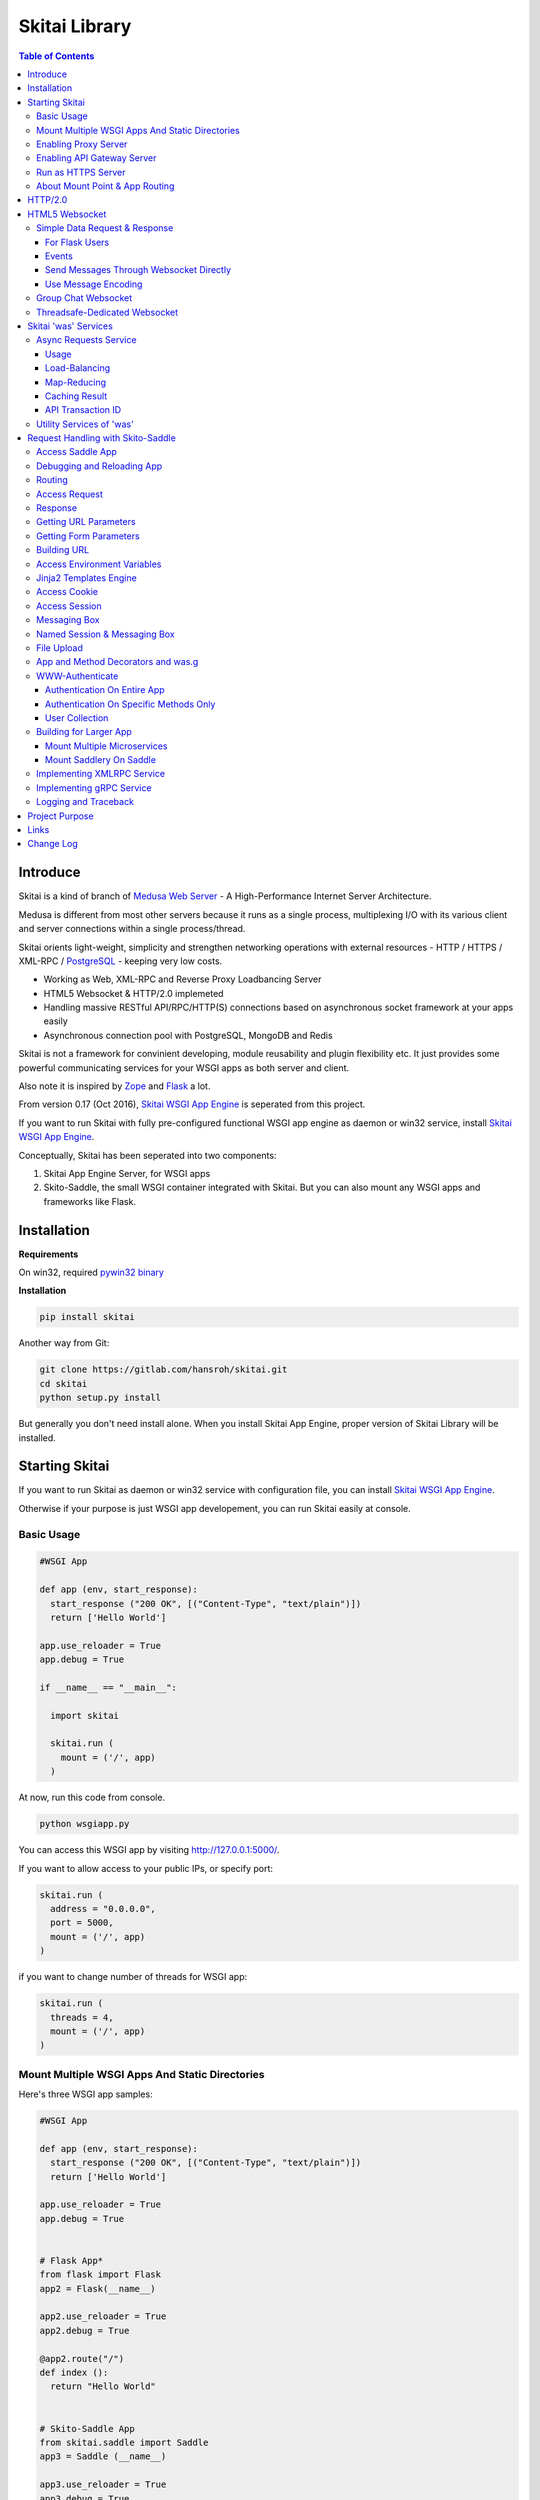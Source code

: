 ===============
Skitai Library
===============

.. contents:: Table of Contents


Introduce
===========

Skitai is a kind of branch of `Medusa Web Server`__ - A High-Performance Internet Server Architecture.

Medusa is different from most other servers because it runs as a single process, multiplexing I/O with its various client and server connections within a single process/thread.

Skitai orients light-weight, simplicity  and strengthen networking operations with external resources - HTTP / HTTPS / XML-RPC / PostgreSQL_ - keeping very low costs.

- Working as Web, XML-RPC and Reverse Proxy Loadbancing Server
- HTML5 Websocket & HTTP/2.0 implemeted
- Handling massive RESTful API/RPC/HTTP(S) connections based on asynchronous socket framework at your apps easily
- Asynchronous connection pool with PostgreSQL, MongoDB and Redis

Skitai is not a framework for convinient developing, module reusability and plugin flexibility etc. It just provides some powerful communicating services for your WSGI apps as both server and client.

Also note it is inspired by Zope_ and Flask_ a lot.


From version 0.17 (Oct 2016), `Skitai WSGI App Engine`_ is seperated from this project.

If you want to run Skitai with fully pre-configured functional WSGI app engine as daemon or win32 service, install `Skitai WSGI App Engine`_.


Conceptually, Skitai has been seperated into two components:

1. Skitai App Engine Server, for WSGI apps

2. Skito-Saddle, the small WSGI container integrated with Skitai. But you can also mount any WSGI apps and frameworks like Flask.

.. _hyper-h2: https://pypi.python.org/pypi/h2
.. _Zope: http://www.zope.org/
.. _Flask: http://flask.pocoo.org/
.. _PostgreSQL: http://www.postgresql.org/
.. __: http://www.nightmare.com/medusa/medusa.html



Installation
=========================

**Requirements**

On win32, required `pywin32 binary`_

.. _`pywin32 binary`: http://sourceforge.net/projects/pywin32/files/pywin32/Build%20219/


**Installation**

.. code-block:: bash

    pip install skitai    

Another way from Git:

.. code-block:: bash

    git clone https://gitlab.com/hansroh/skitai.git
    cd skitai
    python setup.py install


But generally you don't need install alone. When you install Skitai App Engine, proper version of Skitai Library will be installed.


Starting Skitai
================

If you want to run Skitai as daemon or win32 service with configuration file, you can install `Skitai WSGI App Engine`_.

Otherwise if your purpose is just WSGI app developement, you can run Skitai easily at console.


Basic Usage
------------

.. code:: python
  
  #WSGI App

  def app (env, start_response):
    start_response ("200 OK", [("Content-Type", "text/plain")])
    return ['Hello World']
    
  app.use_reloader = True
  app.debug = True

  if __name__ == "__main__": 
  
    import skitai
    
    skitai.run (
      mount = ('/', app)
    )

At now, run this code from console.

.. code-block:: bash

  python wsgiapp.py

You can access this WSGI app by visiting http://127.0.0.1:5000/.

If you want to allow access to your public IPs, or specify port:

.. code:: python

  skitai.run (
    address = "0.0.0.0",
    port = 5000,
    mount = ('/', app)
  )

if you want to change number of threads for WSGI app:

.. code:: python

  skitai.run (
    threads = 4,
    mount = ('/', app)
  )


Mount Multiple WSGI Apps And Static Directories
------------------------------------------------

Here's three WSGI app samples:

.. code:: python
  
  #WSGI App

  def app (env, start_response):
    start_response ("200 OK", [("Content-Type", "text/plain")])
    return ['Hello World']
    
  app.use_reloader = True
  app.debug = True


  # Flask App*
  from flask import Flask  
  app2 = Flask(__name__)  
  
  app2.use_reloader = True
  app2.debug = True
  
  @app2.route("/")
  def index ():	 
    return "Hello World"


  # Skito-Saddle App  
  from skitai.saddle import Saddle  
  app3 = Saddle (__name__)
  
  app3.use_reloader = True
  app3.debug = True
    
  @app3.route('/')
  def index (was):	 
    return "Hello World"


Then place this code at bottom of above WSGI app.

.. code:: python
  
  if __name__ == "__main__": 
  
    import skitai
    
    skitai.run (
      mount = [
        ('/', (__file__, 'app')), # mount WSGI app
        ('/flask', (__file__, 'app2')), # mount Flask app
        ('/skitai', (__file__, 'app3')), # mount Skitai app
        ('/', '/var/www/test/static') # mount static directory
      ]
    )

Enabling Proxy Server
------------------------

.. code:: python

  skitai.run (
    mount = ('/', app),
    proxy = True
  )


Enabling API Gateway Server
-----------------------------

Using Skitai's reverse proxy feature, it can be used as API Gateway Server. All backend API servers can be mounted at gateway server with client authentification and transaction ID logging feature.

.. code:: python

  class Authorizer:
    def __init__ (self):
      self.tokens = {
        "12345678-1234-123456": ("hansroh", ["user", "admin"], 0)
      }
      
    # For Token
    def handle_token (self, request, callback):
      username, roles, expires = self.tokens.get (request.token)
      if expires and expires < time.time ():
        # remove expired token
        self.tokens.popitem (request.token)
        return callback (request)
      callback (request, username, roles)
    
    # For JWT Claim
    def handle_claim (self, request, callback):
      claim = request.claim    
      expires = claim.get ("expires", 0)
      if expires and expires < time.time ():
        return callback (request)
      callback (request, claim.get ("user"), claim.get ("roles"))
    
  @app.startup
  def startup (wasc):
    wasc.handler.set_auth_handler (Authorizer ())
    
  @app.route ("/")
  def index (was):
    return "<h1>Skitai App Engine: API Gateway</h1>"
  
  
  if __name__ == "__main__":
    import skitai
    
    skitai.run (
      clusters = {
       "@members": ("https", "members.example.com"),
       "@photos": ("http", ["photos1.example.com", "photos2.example.com"]) # for load-balancing
      },
      mount = [
        ('/', app),
        ('/members', '@members'),
        ('/photos', '@photos')
      ],
        enable_gw = True
        gw_auth = True,
        gw_secret_key = "8fa06210-e109-11e6-934f-001b216d6e71"
    )
    
Gateway use only bearer tokens like OAuth2 and JWT(Json Web Token) for authorization. And token issuance is at your own hands. But JWT creation, 

.. code:: python

  from aquests.lib import jwt
  
  secret_key = b"8fa06210-e109-11e6-934f-001b216d6e71"
  token = jwt.gen_token (secret_key, {'user': 'Hans Roh', 'roles': ['user']}, "HS256")

Also Skitai create API Transaction ID for each API call, and this will eb explained in Skitai 'was' Service chapter.


Run as HTTPS Server
------------------------

To genrate self-signed certification file:

.. code:: python

    openssl req -new -newkey rsa:2048 -x509 -keyout server.pem -out server.pem -days 365 -nodes


.. code:: python

  skitai.run (
    mount = ('/', app),
    certfile = '/var/www/certs/server.pem' # combined certification with private key
    passphrase = 'your pass phrase'
  )


About Mount Point & App Routing
--------------------------------

If app is mounted to '/flaskapp',

.. code:: python
   
  from flask import Flask    
  app = Flask (__name__)       
  
  @app.route ("/hello")
  def hello ():
    return "Hello"

Above /hello can called, http://127.0.0.1:5000/flaskapp/hello

Also app should can handle mount point. 
In case Flask, it seems 'url_for' generate url by joining with env["SCRIPT_NAME"] and route point, so it's not problem. Skito-Saddle can handle obiously. But I don't know other WSGI containers will work properly.


HTTP/2.0
============

*New in version 0.16*

Skiai supports HTPT2 both 'h2' protocl over encrypted TLS and 'h2c' for clear text (But now Sep 2016, there is no browser supporting h2c protocol).

**As A Server**

Basically you have nothing to do for HTTP2. Client's browser will handle it except `HTTP2 server push`_.

For using it, you just call was.response.hint_promise (uri) before return response data. It will work only client browser support HTTP2, otherwise will be ignored.

.. code:: python

  @app.route ("/promise")
  def promise (was):
  
    was.response.hint_promise ('/images/A.png')
    was.response.hint_promise ('/images/B.png')
    
    return was.response ("200 OK", 'Promise Sent<br><br><img src="/images/A.png"><img src="/images/B.png">')	

.. _`HTTP2 server push`: https://tools.ietf.org/html/rfc7540#section-8.2


HTML5 Websocket
====================

*New in version 0.11*

The HTML5 WebSockets specification defines an API that enables web pages to use the WebSockets protocol for two-way communication with a remote host.

Skitai can be HTML5 websocket server and any WSGI containers can use it.

But I'm not sure my implemetation is right way, so it is experimental and could be changable.

First of all, see conceptual client side java script for websocket.

.. code:: html
  
  <body>
  <ul id="display"></ul>
  <input id="mymsg" type="text">
  <button onclick='talk ();'>Submit<button>
  
  <script language="javascript" type="text/javascript">  
  var wsUri = "ws://localhost:5000/websocket/chat";
  testWebSocket();
  
  function testWebSocket()
  {
    websocket = new WebSocket(wsUri);
    websocket.onopen = function(evt) { onOpen(evt) };
    websocket.onclose = function(evt) { onClose(evt) };
    websocket.onmessage = function(evt) { onMessage(evt) };
    websocket.onerror = function(evt) { onError(evt) };
  }
  
  function onOpen(evt) {doSend("Hello");}
  function onClose(evt) {log_info ("DISCONNECTED");}  
  function onMessage(evt) {log_info('evt.data');}
  function onError(evt) {log_info('ERROR: ' + evt.data));}  
  function doClose () {websocket.close();}  
  function doSend(message) {
  	log_info('SENT: ' + message));
  	websocket.send(message);
  }
  function talk () {
    doSend ($("#mymsg").val());
    $("#mymsg").val("");
  }
  function log_info (message) {
   $('<li>' + message + '</li>').appendTo ("#display");
  }    
  </script>  
  </body>


If your WSGI app enable handle websocket, it should give  initial parameters to Skitai like this,

.. code:: python
  
  def websocket (was, message):
    if was.wsinit ():
      return was.wsconfig (
        websocket design specs, 
        keep_alive_timeout = 60, 
        message_encoding = None
      )		

*websocket design specs* can  be choosen one of 4.

WS_SIMPLE (before version 0.24, WEBSOCKET_REQDATA)

  - Thread pool manages n websocket connection
  - It's simple request and response way like AJAX
  - Use skitai initail thread pool, no additional thread created
  - Low cost on threads resources, but reposne cost is relatvley high than the others

WS_GROUPCHAT (New in version 0.24)
  
  - Trhead pool manages n websockets connection
  - Chat room model
  
WS_DEDICATE (before version 0.24, WEBSOCKET_DEDICATE_THREADSAFE)

  - One thread per websocket connection
  - Use when interactives takes long time like websocket version telnet or subprocess stdout streaming
  - New thread created per websocket connection
 

*keep alive timeout* is seconds.

*message_encoding*

Websocket messages will be automatically converted to theses objects. Note that option is only available with Skito-Saddle WSGI container.

  - WS_MSG_JSON
  - WS_MSG_XMLRPC


Simple Data Request & Response
-------------------------------

Here's a echo app for showing simple request-respone.

Client can connect by ws://localhost:5000/websocket/chat.

.. code:: python

  from skitai.saddle import Saddle
  import skitai
  
  app = Saddle (__name__)
  app.debug = True
  app.use_reloader = True

  @app.route ("/websocket/echo")
  def echo (was, message, client_id, event):
    if was.wsinit ():
      return was.wsconfig (skitai.WS_SIMPLE, 60)
    if event == skitai.WS_EVT_CONNECTED:
      return "Welcome Client %s" % client_id
    return "ECHO:" + message

First 3 args (message, client_id, event except 'was') are essential. Although you need other args, you must position after theses 3 essential args. client_id is unique channel id for distinquishing websocket channel and it makes managing client state using global object.

.. code:: python
  
  num_sent = {}  
  
  @app.route ("/websocket/echo")
  def echo (was, message, client_id, event, clinent_name):
    global num_sent
  
    if was.wsinit ():
      num_sent [client_id] = 0      
      return was.wsconfig (skitai.WS_SIMPLE, 60)
    if event == skitai.WS_EVT_CONNECTED:
      return
    if event == skitai.WS_EVT_DISCONNECTED:      
      del num_sent [client_id]
      return
    num_sent [client_id] += 1
    return "%s said:" % (clinent_name, message)

Now client can connect by ws://localhost:5000/websocket/chat?client_name=stevemartine.
    
Once websocket configured by was.wsconfig (), whenever message is arrived from this websocket connection, called this *echo* method. And you can use all was services as same as other WSGI methods.


For Flask Users
``````````````````

At Flask, Skitai can't know which variable name receive websocket message, then should specify.

.. code:: python

  from flask import Flask, request 
  import skitai
  
  app = Flask (__name__)
  app.debug = True
  app.use_reloader = True

  @app.route ("/websocket/echo")
  def echo ():
    if "websocket_init" in request.environ:
      request.environ ["websocket_init"] = (skitai.WS_SIMPLE, 60, ("message", "client_id", "event"))
      return ""
    if request.args.get ("event"):
      return  
    return "ECHO:" + request.args.get ("message")

In this case, variable name is ("message", "client_id", "event"), It means take websocket's message and channel_id as "message" and "client_id" arg.

If returned object is python str type, websocket will send messages as text tpye, if bytes type, as binary. But Flask's return object is assumed as text type.


Events
``````````

Currently websocket has 2 envets.

- WS_EVT_CONNECTED: just after websocket configured
- WS_EVT_DISCONNECTED: client websocket channel disconnected

When event occured, message is null string, so WS_EVT_DISCONNECTED is not need handle, but WS_EVT_CONNECTED would be handled - normally just return None value.

If you do not want to handle any events just add 2 lines.

.. code:: python
  
  @app.route ("/websocket/echo")
  def echo (was, message, client_id, event):
    if was.wsinit ():
      return was.wsconfig (skitai.WS_SIMPLE, 60)
    if event: # ignore all events
      return
		  

Send Messages Through Websocket Directly
``````````````````````````````````````````

It needn't return message, but you can send directly multiple messages through was.websocket,

.. code:: python

  @app.route ("/websocket/echo")
  def echo (was, message, client_id, event):
    if was.wsinit ():
      return was.wsconfig (skitai.WS_SIMPLE, 60)
    if event: # ignore all events
      return
    was.websocket.send ("You said," + message)	
    was.websocket.send ("I said acknowledge")

This way is very useful for Flask users, because Flask's return object is bytes, so Skitai try to decode with utf-8 and send message as text type. If Flask users want to send binary data, just send bytes type.

.. code:: python

  @app.route ("/websocket/echo")
  def echo ():
    if "websocket_init" in request.environ:
      request.environ ["websocket_init"] = (skitai.WS_SIMPLE, 60, ("message", "client_id"))
      retrurn ''
    if request.args.get ("event"):
      return    
    request.environ ["websocket"].send (
      ("You said, %s" % message).encode ('iso8859-1')
    )


Use Message Encoding
`````````````````````

For your convinient, message automatically load and dump object like JSON. But this feature is only available with Skito-Saddle.

.. code:: python

  @app.route ("/websocket/json")
  def json (was, message, client_id, event):
    if was.wsinit ():
      return was.wsconfig (skitai.WS_SIMPLE, 60, skitai.WS_MSG_JSON)
    if event: # ignore all events
      return
            
    return dbsearch (message ['query'], message ['offset'])

JSON message is automatically loaded to Python object, and returning object also will dump to JSON.

Currently you can use WS_MSG_JSON and WS_MSG_XMLRPC. And I guess streaming and multi-chatable gRPC over websocket also possible, I am testing it.


Group Chat Websocket
---------------------

This is just extension of Simple Data Request & Response. Here's simple multi-users chatting app.

This feature will NOT work on multi-processes run mode.

Many clients can connect by ws://localhost:5000/websocket/chat?roomid=1. and can chat between all clients.

.. code:: python

  @app.route ("/chat")
  def chat (was, message, client_id, event, room_id):    
    if was.wsinit ():
      return was.wsconfig (skitai.WS_GROUPCHAT, 60)    
    if event == skitai.WS_EVT_CONNECTED:
      return "Client %s has entered" % client_id
    if event == skitai.WS_EVT_DISCONNECTED:
      return "Client %s has leaved" % client_id
    return "Client %s Said: %s" % (client_id, message)

In this case, first 4 args (message, client_id, event, room_id) are essential.

For sending message to specific client_id,

.. code:: python
  
  clients = list (was.websocket.clients.keys ())
  was.websocket.send ('Hi', clients [0])
  # OR
  return 'Hi', clients [0]


At Flask, should setup for variable names you want to use,

.. code:: python
  
  if "websocket_init" in request.environ:
    request.environ ["websocket_init"] = (
      skitai.WS_GROUPCHAT, 
      60, 
      ("message", "client_id", "event", "room_id")
    )
    return ""


Threadsafe-Dedicated Websocket
-------------------------------

It is NOT for general customer services. Please read carefully.

This spec is for very special situation. It will create new work thread and that thread handles only one  client. And The thread will be continued until message receiving loop is ended. It is designed for long running app and for limited users - firms's employees or special clients who need to use server-side resources or long applications take long time to finish and need to observe output message stream.

Briefly, it can be helpful for making web version frontend UI to controlling your backend application with jquery, HTML5 easily.

Client can connect by ws://localhost:5000/websocket/talk?name=jamesmilton.

.. code:: python

  class Calcultor:  
    def __init__ (self, ws):
      self.ws = ws
      self.p = None
      
    def calculate (self, count):
      self.p = Popen (
        [sys.executable, r'calucate.py', '-c', count],
        universal_newlines=True,
        stdout=PIPE, shell = False
      )    
      for line in iter(p.stdout.readline, ''):
        self.ws.send (line)	      
      self.p.stdout.close ()
      self.p = None
    
    def run (self, count):
      if self.p is None:
        threading.Thread (target = self.calculate, args = (count,)).start ()
        return 1
      
    def kill (self):
      if self.p:
        os.kill (self.p.pid)
        return 1
           
        
  @app.route ("/websocket/calculate")
  def calculate (was):
    if was.wsinit ():
      return was.wsconfig (skitai.WS_DEDICATE, 60)
    
    ws = was.websocket
    calcultor = Calcultor (ws)    
    while 1:
      m = ws.getwait ()
      if m is None: # client disconnected
        calcultor.kill ()
        break
                        
      if m.lower () == "bye":
        calcultor.kill ()
        ws.send ("Bye, have a nice day." + m)
        ws.close ()
        break
        
      elif m.lower () == "kill":  
        if calcultor.kill ():
          self.ws.send ('killed')	
        else:
          self.ws.send ('Error: not running')	   
        
      elif m.lower () [:3] == "run":
        if calcultor.run (int (m [3:].strip ())):
          self.ws.send ('started')	
        else:
          self.ws.send ('Error: already running')
        
      else:  
        ws.send ("You said %s but I can't understatnd" % m)


In next chapter's features of 'was' are only available for *Skito-Saddle WSGI container*. So if you have no plan to use Saddle, just skip.



Skitai 'was' Services
=======================

'was' means (Skitai) *WSGI Application Support*. 

WSGI container like Flask, need to import 'was':

.. code:: python

  from skitai import was
  
  @app.route ("/")
  def hello ():
    was.get ("http://...")
    ...    

But Saddle WSGI container integrated with Skitai, use just like Python 'self'.

It will be easy to understand think like that:

- Skitai is Python class instance
- 'was' is 'self' which first argument of instance method
- Your app functions are methods of Skitai instance

.. code:: python
  
  @app.route ("/")
  def hello (was, name = "Hans Roh"):
    was.get ("http://...")
    ...

Simply just remember, if you use WSGI container like Flask, Bottle, ... - NOT Saddle - and want to use Skitai asynchronous services, you should import 'was'. Usage is exactly same. But for my convinient, I wrote example codes Saddle version mostly.



Async Requests Service
------------------------

Most importance service of 'was' is making requests to HTTP, REST, RPC and Database Engines. The modules related theses features from aquests_.

You can read aquests_ usage first.

I think it just fine explains some differences with aquests.

First of all, usage is somewhat different because aquests is used within threadings on skitai. Skitai takes some threading advantages and compromise with them for avoiding callback heaven.

Usage
``````

At aquests,

.. code:: python

  import aquests
  
  def display_result (response):
    print (reponse.data)
  
  aquests.configure (callback = display_result, timeout = 3)
    
  aquests.get (url)
  aquests.post (url, {"user": "Hans Roh", "comment": "Hello"})
  aquests.fetchall ()

At Skitai,
  
.. code:: python
  
  def request (was):
    req1 = was.get (url)
    req2 = was.post (url, {"user": "Hans Roh", "comment": "Hello"})    
    respones1 = req1.getwait (timeout = 3)
    response2 = req2.getwait (timeout = 3)    
    return [respones1.data, respones2.data]

The significant differnce is calling getwait (timeout) for getting response data.

PostgreSQL query at aquests,

.. code:: python

  import aquests
  
  def display_result (response):
    for row in response.data:
      row.city, row.t_high, row.t_low
  
  aquests.configure (callback = display_result, timeout = 3)
  
  dbo = aquests.postgresql ("127.0.0.1:5432", "mydb")
  dbo.excute ("SELECT city, t_high, t_low FROM weather;")
  aquests.fetchall ()

At Skitai,

.. code:: python
    
  def query (was):
    dbo = was.postgresql ("127.0.0.1:5432", "mydb")
    s = dbo.excute ("SELECT city, t_high, t_low FROM weather;")
    
    response = s.getwait (2)
    for row in response.data:
      row.city, row.t_high, row.t_low


If you needn't returned data and just wait for completing query,

.. code:: python

    dbo = was.postgresql ("127.0.0.1:5432", "mydb")
    req = dbo.execute ("INSERT INTO CITIES VALUES ('New York');")
    req.wait (2) 

If failed, exception will be raised.


.. _aquests: https://pypi.python.org/pypi/aquests

Also note you can't use meta argument at Skitai.

Here're addtional methods and properties above response obkect compared with aquests' response one.

- cache (timeout): response caching
- status: it indicate requests processed status and note it is not related response.status_code.

  - 0: Initial Default Value
  - 1: Operation Timeout
  - 2: Exception Occured
  - 3: Normal Terminated


Load-Balancing
````````````````

Skitai support load-balancing requests.

If server members are pre defined, skitai choose one automatically per each request supporting *fail-over*.

At first, let's add mysearch members to config file (ex. /etc/skitaid/servers-enabled/sample.conf),


Then let's request XMLRPC result to one of mysearch members.
   
.. code:: python

  @app.route ("/search")
  def search (was, keyword = "Mozart"):
    s = was.rpc.lb ("@mysearch/rpc2").search (keyword)
    results = s.getwait (5)
    return result.data
  
  if __name__ == "__main__":
    import skitai
    
    skitai.run (
      clusters = {        
        '@mysearch': 
        ('https', ["s1.myserver.com:443", "s2.myserver.com:443"])
      },
      mount = ("/", app)
    )
  
  
It just small change from was.rpc () to was.rpc.lb ()

*Note:* If @mysearch member is only one, was.get.lb ("@mydb") is equal to was.get ("@mydb").

*Note2:* You can mount cluster @mysearch to specific path as proxypass like this:

.. code:: bash
  
  if __name__ == "__main__":
    import skitai
    
    skitai.run (
      clusters = {        
        '@mysearch': 
        ('https', ["s1.myserver.com:443", "s2.myserver.com:443"])        
      },
      mount = [
        ("/", app),
        ("/search", '@mysearch')
      ]
    )
  
It can be accessed from http://127.0.0.1:5000/search, and handled as load-balanced proxypass.

This sample is to show loadbalanced querying database.
Add mydb members to config file.

.. code:: python

  @app.route ("/query")
  def query (was, keyword):
    dbo = was.postgresql.lb ("@mydb")    
    req = dbo.execute ("SELECT * FROM CITIES;")
    result = req.getwait (2)
  
   if __name__ == "__main__":
    import skitai
    
    skitai.run (
      clusters = {        
        '@mydb': 
        (
          'postresql', 
          [
            "s1.yourserver.com:5432/mydb/user/passwd", 
            "s2.yourserver.com:5432/mydb/user/passwd"
          ]
        )
      },
      mount = [
        ("/", app)
      ]
    )
    

Map-Reducing
``````````````

Basically same with load_balancing except Skitai requests to all members per each request.

.. code:: python

    @app.route ("/search")
    def search (was, keyword = "Mozart"):
      stub = was.rpc.map ("@mysearch/rpc2")
      req = stub.search (keyword)
      results = req.getswait (2)
			
      all_results = []
      for result in results:      
         all_results.extend (result.data)
      return all_results

There are 2 changes:

1. from was.rpc.lb () to was.rpc.map ()
2. from s.getwait () to s.getswait () for multiple results, and results is iterable.


Caching Result
````````````````

Every results returned by getwait(), getswait() can cache.

.. code:: python

  s = was.rpc.lb ("@mysearch/rpc2").getinfo ()
  result = s.getwait (2)
  if result.status_code == 200:
  	result.cache (60) # 60 seconds
  
  s = was.rpc.map ("@mysearch/rpc2").getinfo ()
  results = s.getswait (2)
  # assume @mysearch has 3 members
  if results.status_code == [200, 200, 200]:
    result.cache (60)

Although code == 200 alredy implies status == 3, anyway if status is not 3, cache() will be ignored. If cached, it wil return cached result for 60 seconds.

*New in version 0.15.28*

If you getwait with reraise argument, code can be simple.

.. code:: python

  s = was.rpc.lb ("@mysearch/rpc2").getinfo ()
  content = s.getswait (2, reraise = True).data
  s.cache (60)

Please remember cache () method is both available request and result objects.

For expiring cached result by updating new data:

*New in version 0.14.9*

.. code:: python
  
  refreshed = False
  if was.request.command == "post":
    ...
    refreshed = True
  
  s = was.rpc.lb (
  	"@mysearch/rpc2", 
  	use_cache = not refreshed and True or False
  ).getinfo ()
  result = s.getwait (2)
  if result.status_code == 200:
  	result.cache (60) # 60 seconds  

API Transaction ID
`````````````````````

*New in version 0.21*

For tracing REST API call, Skitai use global/local transaction IDs.

If a client call a API first, global transaction ID (gtxnid) is assigned automatically like 'GTID-C4676-R67' and local transaction ID (ltxnid) is '1000'.

You call was.get (), was.post () or etc, both IDs will be forwarded via HTTP request header. Most important thinng is that gtxnid is never changed by client call, but ltxnid will be changed per API call.

when client calls gateway API or HTML, ltxnid is 1000. And if it calls APIs internally, ltxnid will increase to 2001, 2002. If ltxnid 2001 API calls internal sub API, ltxnid will increase to 3002, and ltxnid 2002 to 3003. Briefly 1st digit is call depth and rest digits are sequence of API calls.

This IDs is logged to Skitai request log file like this. 

.. code:: bash

  2016.12.30 18:05:06 [info] 127.0.0.1:1778 127.0.0.1:5000 GET / \
  HTTP/1.1 200 0 32970 \
  GTID-C3-R8 1000 - - \
  "Mozilla/5.0 (Windows NT 6.1;) Gecko/20100101 Firefox/50.0" \
  4ms 3ms

Focus 3rd line above log message. Then you can trace a series of API calls from each Skitai instance's log files for finding some kind of problems.


Utility Services of 'was'
---------------------------

This chapter's 'was' services are also avaliable for all WSGI middelwares.

- was.status () # HTML formatted status information like phpinfo() in PHP.
- was.tojson (object)
- was.fromjson (string)
- was.toxml (object) # XMLRPC
- was.fromxml (string) # XMLRPC
- was.restart () # Restart Skitai App Engine Server, but this only works when processes is 1 else just applied to current worker process.
- was.shutdown () # Shutdown Skitai App Engine Server, but this only works when processes is 1 else just applied to current worker process.





Request Handling with Skito-Saddle
====================================

*Saddle* is WSGI container integrated with Skitai App Engine.

Flask and other WSGI container have their own way to handle request. So If you choose them, see their documentation.

And note below objects and methods *ARE NOT WORKING* in any other WSGI containers except Saddle.


Access Saddle App
------------------

You can access all Saddle object from was.app.

- was.app.debug
- was.app.use_reloader
- was.app.config # use for custom configuration like was.app.config.my_setting = 1

- was.app.securekey
- was.app.session_timeout = None	

- was.app.authorization = "digest"
- was.app.authenticate = False
- was.app.realm = None
- was.app.users = {}
- was.app.jinja_env

- was.app.build_url () is equal to was.ab ()

Currently was.app.config has these properties and you can reconfig by setting new value:

- was.app.config.max_post_body_size = 5 * 1024 * 1024
- was.app.config.max_cache_size = 5 * 1024 * 1024
- was.app.config.max_multipart_body_size = 20 * 1024 * 1024
- was.app.config.max_upload_file_size = 20000000


Debugging and Reloading App
-----------------------------

If debug is True, all errors even server errors is shown on both web browser and console window, otherhwise shown only on console.

If use_reloader is True, Skito-Saddle will detect file changes and reload app automatically, otherwise app will never be reloaded.

.. code:: python

  from skitai.saddle import Saddle
  
  app = Saddle (__name__)
  app.debug = True # output exception information
  app.use_reloader = True # auto realod on file changed
  

Routing
--------

Basic routing is like this:

.. code:: python
	
  @app.route ("/hello")
  def hello_world (was):	
    return was.render ("hello.htm")

For adding some restrictions:

.. code:: python
	
  @app.route ("/hello", methods = ["GET"], content_types = ["text/xml"])
  def hello_world (was):	
    return was.render ("hello.htm")

If method is not GET, Saddle will response http error code 405 (Method Not Allowed), and content-type is not text/xml, 415 (Unsupported Content Type).
    
  
Access Request
----------------

Reqeust object provides these methods and attributes:

- was.request.command # lower case get, post, put, ...
- was.request.version # HTTP Version, 1.0, 1.1
- was.request.uri
- was.request.args # dictionary contains url/form parameters
- was.request.split_uri () # (script, param, querystring, fragment)
- was.request.get_header ("content-type") # case insensitive
- was.request.get_headers () # retrun header all list
- was.request.get_body ()
- was.request.get_scheme () # http or https
- was.request.get_remote_addr ()
- was.request.get_user_agent ()
- was.request.get_content_type ()
- was.request.get_main_type ()
- was.request.get_sub_type ()


Response
-------------

Basically, just return contents.

.. code:: python
	
  @app.route ("/hello")
  def hello_world (was):	
    return was.render ("hello.htm")

If you need set additional headers or HTTP status,
    
.. code:: python
  
  @app.route ("/hello")
  def hello (was):	
    return was.response ("200 OK", was.render ("hello.htm"), [("Cache-Control", "max-age=60")])

  def hello (was):	
    return was.response (body = was.render ("hello.htm"), headers = [("Cache-Control", "max-age=60")])

  def hello (was):	       
    was.response.set_header ("Cache-Control", "max-age=60")
    return was.render ("hello.htm")

Above 3 examples will make exacltly same result.

Sending specific HTTP status code,

.. code:: python
  
  def hello (was):	
    return was.response ("404 Not Found", was.render ("err404.htm"))
  
  def hello (was):
    # if body is not given, automaticcally generated with default error template.
    return was.response ("404 Not Found")

If app raise exception, traceback information will be displayed only app.debug = True. But you intentionally send it inspite of app.debug = False:

.. code:: python
  
  # File
  @app.route ("/raise_exception")
  def raise_exception (was):	
    try:
    	raise ValueError ("Test Error")
    except:    	
    	return was.response ("500 Internal Server Error", exc_info = sys.exc_info ())
    
You can return various objects.

.. code:: python
  
  # File
  @app.route ("/streaming")
  def streaming (was):	
    return was.response ("200 OK", open ("mypicnic.mp4", "rb"), headers = [("Content-Type", "video/mp4")])
  
  # Generator
  def build_csv (was):	
    def generate():
      for row in iter_all_rows():
        yield ','.join(row) + '\n'
    return was.response ("200 OK", generate (), headers = [("Content-Type", "text/csv")])   
    

All available return types are:

- String, Bytes, Unicode
- File-like object has 'read (buffer_size)' method, optional 'close ()'
- Iterator/Generator object has 'next() or _next()' method, optional 'close ()' and shoud raise StopIteration if no more data exists.
- Something object has 'more()' method, optional 'close ()'
- Classes of skitai.lib.producers
- List/Tuple contains above objects
- XMLRPC dumpable object for if you want to response to XMLRPC

The object has 'close ()' method, will be called when all data consumed, or socket is disconnected with client by any reasons.

- was.response (status = "200 OK", body = None, headers = None, exc_info = None)
- was.response.set_status (status) # "200 OK", "404 Not Found"
- was.response.get_status ()
- was.response.set_headers (headers) # [(key, value), ...]
- was.response.get_headers ()
- was.response.set_header (k, v)
- was.response.get_header (k)
- was.response.del_header (k)
- was.response.hint_promise (uri) # *New in version 0.16.4*, only works with HTTP/2.x and will be ignored HTTP/1.x


Getting URL Parameters
-------------------------

.. code:: python
  
  @app.route ("/hello")
  def hello_world (was, num = 8):
    return num
  # http://127.0.0.1:5000/hello?num=100	
	
  @app.route ("/hello/<int:num>")
  def hello_world (was, num = 8):
    return str (num)
    # http://127.0.0.1:5000/hello/100


Also you can access as dictionary object 'was.request.args'.

.. code:: python

  num = was.request.args.get ("num", 0)


for fancy url building, available param types are:

- int
- float
- path: /download/<int:major_ver>/<path>, should be positioned at last like /download/1/version/1.1/win32
- If not provided, assume as string. and all space char replaced to "_'


Getting Form Parameters
----------------------------

Getting form is not different from the way for url parameters, but generally form parameters is too many to use with each function parameters, can take from single args \*\*form or take mixed with named args and \*\*form both.

.. code:: python

  @app.route ("/hello")
  def hello (was, **form):  	
  	return "Post %s %s" % (form.get ("userid", ""), form.get ("comment", ""))
  	
  @app.route ("/hello")
  def hello_world (was, userid, **form):
  	return "Post %s %s" % (userid, form.get ("comment", ""))


Building URL
---------------

If your app is mounted at "/math",

.. code:: python

  @app.route ("/add")
  def add (was, num1, num2):  
    return int (num1) + int (num2)
    
  was.app.build_url ("add", 10, 40) # returned '/math/add?num1=10&num2=40'
  
  # BUT it's too long to use practically,
  # was.ab is acronym for was.app.build_url
  was.ab ("add", 10, 40) # returned '/math/add?num1=10&num2=40'
  was.ab ("add", 10, num2=60) # returned '/math/add?num1=10&num2=60'
  
  @app.route ("/hello/<name>")
  def hello (was, name = "Hans Roh"):
    return "Hello, %s" % name
	
  was.ab ("hello", "Your Name") # returned '/math/hello/Your_Name'
 

Access Environment Variables
------------------------------

was.env is just Python dictionary object.

.. code:: python

  if "HTTP_USER_AGENT" in was.env:
    ...
  was.env.get ("CONTENT_TYPE")


Jinja2 Templates Engine
--------------------------

Although You can use any template engine, Skitai provides was.render() which uses Jinja2_ template engine. For providing arguments to Jinja2, use dictionary or keyword arguments.

.. code:: python
  
  return was.render ("index.html", choice = 2, product = "Apples")
  
  #is same with:
  
  return was.render ("index.html", {"choice": 2, "product": "Apples"})
  
  #BUT CAN'T:
  
  return was.render ("index.html", {"choice": 2}, product = "Apples")


Directory structure sould be:

- /project_home/app.py
- /project_home/templates/index.html


At template, you can use all 'was' objects anywhere defautly. Especially, Url/Form parameters also can be accessed via 'was.request.args'.

.. code:: html
  
  {{ was.cookie.username }} choices item {{ was.request.args.get ("choice", "N/A") }}.
  
  <a href="{{ was.ab ('checkout', choice) }}">Proceed</a>

Also 'was.g' is can be useful in case threr're lots of render parameters.

.. code:: python

  was.g.product = "Apple"
  was.g.howmany = 10
  
  return was.render ("index.html")

And at jinja2 template, 
  
.. code:: html
  
  {% set g = was.g }} {# make shortcut #}
  Checkout for {{ g.howmany }} {{ g.product }}{{g.howmany > 1 and "s" or ""}}
  

If you want modify Jinja2 envrionment, can through was.app.jinja_env object.

.. code:: python
  
  def generate_form_token ():
    ...
    
  was.app.jinja_env.globals['form_token'] = generate_form_token


*New in version 0.15.16*

Added new app.jinja_overlay () for easy calling app.jinja_env.overlay ().

.. code:: python

  app = Saddle (__name__)
  app.debug = True
  app.use_reloader = True
  app.jinja_overlay (
  	line_statement = "%", 
  	variable_string = "#", 
  	block_start_string = "{%", 
  	block_end_string = "}"
  )

Original Jinja2 form is:

.. code:: html
  
  {% extends "layout.htm" %}  
  {% block title %}Dash Board{% endblock %}
  
  {% for group in stat|groupby ('nation') %}
    <h1>{% block sectionname %}Population of {{group.grouper}}{% endblock %}</h1>
    {% for row in group.list  %}
      <h2>{{row.state}}</h1>
      <a href="{{ was.ab ('bp_state', row.nation, loop.index)}}">{{row.population}}</a>
      <a href="#" onclick="javascript: create_map ('{{row.state}}');">Map</a>
    {% endfor %}
  {% endfor %}

app.jinja_overlay ("%", "#", "{%", "}") changes jinja environment,

- variable_start_string = from {{ to #
- variable_end_string = from }} to #
- line_statement_prefix = from None to %
- line_comment_prefix = from None to %%
- block_start_string = unchange, keep {%
- block_end_string = from %} to }
- trim_blocks = from False to True
- lstrip_blocks = from False to True

Important note for escaping charcter '#', use '##', but this is only valid when variable_start_string and variable_end_string are same. Also escaping '%' which appears at first of line excluding space/tab:

.. code:: html

  % raw:
    %HOME%/bin
    <a href="#" onclick="javascript: create_map ();">Map</a>
  % endraw

As a result, template can be written:

.. code:: html

  % extends "layout.htm"
  % block title:
    Dash Board
  % endblock  
  
  % for group in stat|groupby ('nation'):
    <h1>{% block sectionname }Population of #group.grouper#{% endblock }</h1>
    % for row in group.list:
      <h2>#row.state#</h1>
      <a href="#was.ab ('state_view', row.nation, loop.index)#">#row.population#</a>
      <a href="##" onclick="javascript: create_map ('#row.state#');">Map</a>
    % endfor
  % endfor

If you like this style, just call 'app.jinja_overlay ()'. In my case, above template is more easy to read/write if applying proper syntax highlighting to text editor. 

On Flask,

.. code:: python
  
  from flask import Flask
  from skitai.saddle import jinjapatch
  
  app = Flask (__name__)
  app.jinja_env = jinjapatch.overlay (__name__)
  

For more detail, `Jinja2 Line Statements and Escape`_.

*Warning*: Current Jinja2 2.8 dose not support double escaping (##) and 'raw' line_statement but it will be applied to runtime patch by Saddle. So if you use app.jinja_overlay, you have compatible problems with official Jinja2.


.. _`Jinja2 Line Statements and Escape`: http://jinja.pocoo.org/docs/dev/templates/#line-statements
.. _Jinja2: http://jinja.pocoo.org/


Access Cookie
----------------

was.cookie has almost dictionary methods.

.. code:: python

  if "user_id" not in was.cookie:
  	was.cookie.set ("user_id", "hansroh")  	
  	# or  	
  	was.cookie ["user_id"] = "hansroh"


*Changed in version 0.15.30*

'was.cookie.set()' method prototype has been changed.

.. code:: python

  was.cookie.set (
    key, val, 
    expires = None, 
    path = None, domain = None, 
    secure = False, http_only = False
  ) 

'expires' args is seconds to expire. 

 - if None, this cookie valid until browser closed
 - if 0 or 'now', expired immediately
 - if 'never', expire date will be set to a hundred years from now

If 'secure' and 'http_only' options are set to True, 'Secure' and 'HttpOnly' parameters will be added to Set-Cookie header.

If 'path' is None, every app's cookie path will be automaticaaly set to their mount point.

For example, your admin app is mounted on "/admin" in configuration file like this:

.. code:: python

  app = ... ()
  
  if __name__ == "__main__": 
  
    import skitai
    
    skitai.run (
      address = "127.0.0.1",
      port = 5000,
      mount = {'/admin': app}
    )

If you don't specify cookie path when set, cookie path will be automatically set to '/admin'. So you want to access from another apps, cookie should be set with upper path = '/'.

.. code:: python
  
  was.cookie.set ('private_cookie', val)
        
  was.cookie.set ('public_cookie', val, path = '/')
  

  	
- was.cookie.set (key, val, expires = None, path = None, domain = None, secure = False, http_only = False)
- was.cookie.remove (key, path, domain)
- was.cookie.clear (path, domain)
- was.cookie.keys ()
- was.cookie.values ()
- was.cookie.items ()
- was.cookie.has_key ()
- was.cookie.iterkyes ()
- was.cookie.itervalues ()
- was.cookie.iteritems ()


Access Session
----------------

was.session has almost dictionary methods.

To enable session for app, random string formatted securekey should be set for encrypt/decrypt session values.

*WARN*: `securekey` should be same on all skitai apps at least within a virtual hosing group, Otherwise it will be serious disaster.

.. code:: python

  app.securekey = "ds8fdsflksdjf9879dsf;?<>Asda"
  app.session_timeout = 1200 # sec
  
  @app.route ("/session")
  def hello_world (was, **form):  
    if "login" not in was.session:
      was.session.set ("user_id", form.get ("hansroh"))
      # or
      was.session ["user_id"] = form.get ("hansroh")

- was.session.set (key, val)
- was.session.get (key, default = None)
- was.session.source_verified (): If current IP address matches with last IP accesss session
- was.session.getv (key, default = None): If not source_verified (), return default
- was.session.remove (key)
- was.session.clear ()
- was.session.kyes ()
- was.session.values ()
- was.session.items ()
- was.session.has_key ()
- was.session.iterkyes ()
- was.session.itervalues ()
- was.session.iteritems ()


Messaging Box
----------------

Like Flask's flash feature, Skitai also provide messaging tool.

.. code:: python  

  @app.route ("/msg")
  def msg (was):
    was.mbox.send ("This is Flash Message", "flash")
    was.mbox.send ("This is Alert Message Kept by 60 seconds on every request", "alram", valid = 60)
    return was.redirect (was.ab ("showmsg", "Hans Roh"), status = "302 Object Moved")
  
  @app.route ("/showmsg")
  def showmsg (was, name):
    return was.render ("msg.htm", name=name)
    
A part of msg.htm is like this:

.. code:: html

  Messages To {{ name }},
  <ul>
  	{% for message_id, category, created, valid, msg, extra in was.mbox.get () %}
  		<li> {{ mtype }}: {{ msg }}</li>
  	{% endfor %}
  </ul>

Default value of valid argument is 0, which means if page called was.mbox.get() is finished successfully, it is automatically deleted from mbox.

But like flash message, if messages are delayed by next request, these messages are save into secured cookie value, so delayed/long term valid messages size is limited by cookie specificatio. Then shorter and fewer messsages would be better as possible.

'was.mbox' can be used for general page creation like handling notice, alram or error messages consistently. In this case, these messages (valid=0) is consumed by current request, there's no particular size limitation.

Also note valid argument is 0, it will be shown at next request just one time, but inspite of next request is after hundred years, it will be shown if browser has cookie values.

.. code:: python  
  
  @app.before_request
  def before_request (was):
    if has_new_item ():
      was.mbox.send ("New Item Arrived", "notice")
  
  @app.route ("/main")  
  def main (was):
    return was.render ("news.htm")

news.htm like this:

.. code:: html

  News for {{ was.g.username }},
  <ul>
  	{% for mid, category, created, valid, msg, extra in was.mbox.get ("notice", "news") %}
  		<li class="{{category}}"> {{ msg }}</li>
  	{% endfor %}
  </ul>

- was.mbox.send (msg, category, valid_seconds, key=val, ...)
- was.mbox.get () return [(message_id, category, created_time, valid_seconds, msg, extra_dict)]
- was.mbox.get (category) filtered by category
- was.mbox.get (key, val) filtered by extra_dict
- was.mbox.source_verified (): If current IP address matches with last IP accesss mbox
- was.mbox.getv (...) return get () if source_verified ()
- was.mbox.search (key, val): find in extra_dict. if val is not given or given None, compare with category name. return [message_id, ...]
- was.mbox.remove (message_id)


Named Session & Messaging Box
------------------------------

*New in version 0.15.30*

You can create multiple named session and mbox objects by mount() methods.

.. code:: python

  was.session.mount (
    name = None, securekey = None, 
    path = None, domain = None, secure = False, http_only = False, 
    session_timeout = None
   )
  
  was.mbox.mount (
    name = None, securekey = None, 
    path = None, domain = None, secure = False, http_only = False
  )


For example, your app need isolated session or mbox seperated default session for any reasons, can create session named 'ADM' and if this session or mbox is valid at only /admin URL.

.. code:: python

  @app.route("/")
  def index (was):	 
    was.session.mount ("ADM", SECUREKEY_STRING, path = '/admin')
    was.session.set ("admin_login", True)

    was.mbox.mount ("ADM", SECUREKEY_STRING, path = '/admin')
    was.mbox.send ("10 data has been deleted", 'warning')

SECUREKEY_STRING needn't same with app.securekey. And path, domain, secure, http_only args is for session cookie, you can mount any named sessions or mboxes with upper cookie path and upper cookie domain. In other words, to share session or mbox with another apps, path should be closer to root (/).

.. code:: python

  @app.route("/")
  def index (was):	 
    was.session.mount ("ADM", SECUREKEY_STRING, path = '/')
    was.session.set ("admin_login", True)

Above 'ADM' sesion can be accessed by all mounted apps because path is '/'.
    
Also note was.session.mount (None, SECUREKEY_STRING) is exactly same as mounting default session, but in this case SECUREKEY_STRING should be same as app.securekey.

mount() is create named session or mbox if not exists, exists() is just check wheather exists named session already.

.. code:: python

  if not was.session.exists (None):
    return "Your session maybe expired or signed out, please sign in again"
      
  if not was.session.exists ("ADM"):
    return "Your admin session maybe expired or signed out, please sign in again"


File Upload
---------------

.. code:: python
  
  FORM = """
    <form enctype="multipart/form-data" method="post">
    <input type="hidden" name="submit-hidden" value="Genious">   
    <p></p>What is your name? <input type="text" name="submit-name" value="Hans Roh"></p>
    <p></p>What files are you sending? <br />
    <input type="file" name="file">
    </p>
    <input type="submit" value="Send"> 
    <input type="reset">
  </form>
  """
  
  @app.route ("/upload")
  def upload (was, *form):
    if was.request.command == "get":
      return FORM
    else:
      file = form.get ("file")
      if file:
        file.save ("d:\\var\\upload", dup = "o") # overwrite
			  
'file' object's attributes are:

- file.path: temporary saved file full path
- file.name: original file name posted
- file.size
- file.mimetype
- file.remove ()
- file.save (into, name = None, mkdir = False, dup = "u")

  * if name is None, used file.name
  * dup: 
    
    + u - make unique (default)
    + o - overwrite


App and Method Decorators and was.g
-----------------------------------------

Method decorators called automatically when each method is requested in a app.

.. code:: python

  @app.before_request
  def before_request (was):
    if not login ():
      return "Not Authorized"
  
  @app.finish_request
  def finish_request (was):
    was.g.user_id    
    was.g.user_status
    ...
  
  @app.failed_request
  def failed_request (was, exc_info):
    was.g.user_id    
    was.g.user_status
    ...
  
  @app.teardown_request
  def teardown_request (was):
    was.g.resouce.close ()
    ...
  
  @app.route ("/view-account")
  def view_account (was, userid):
    was.g.user_id = "jerry"
    was.g.user_status = "active"
    was.g.resouce = open ()
    return ...

For this situation, 'was' provide was.g that is empty class instance. was.g is valid only in current request. After end of current request.

If view_account is called, Saddle execute these sequence:

.. code:: python
  
  try:
    try: 
      content = before_request (was)
      if content:
        return content
      content = view_account (was, *args, **karg)
      
    except:
      content = failed_request (was, sys.exc_info ())
      if content is None:
      	raise
      
    else:
      finish_request (was)

  finally:
    teardown_request (was)
  
  return content
    
Be attention, failed_request's 2nd arguments is sys.exc_info (). Also finish_request and teardown_request (NOT failed_request) should return None (or return nothing). 

If you handle exception with failed_request (), return custom error content, or exception will be reraised and Saddle will handle exception.

*New in version 0.14.13*

.. code:: python

 @app.failed_request
  def failed_request (was, exc_info):
    # releasing resources
    return was.response (
    	"501 Server Error", 
    	was.render ("err501.htm", msg = "We're sorry but something's going wrong")
    )
    
Also there're another kind of decorator group, App decorators.

.. code:: python

  @app.startup
  def startup (wasc):
    logger = wasc.logger.get ("app")
    # OR
    logger = wasc.logger.make_logger ("login", "daily")
    config = wasc.config
    wasc.register ("loginengine", SNSLoginEngine (logger))
    wasc.register ("searcher", FulltextSearcher (wasc.numthreads))    
  
  @app.onreload  
  def onreload (wasc):
    wasc.loginengine.reset ()
  
  @app.shutdown    
  def shutdown (wasc):
    wasc.searcher.close ()
        
    wasc.unregister ("loginengine")
    wasc.unregister ("searcher")
  
'wasc' is Python Class object of 'was', so mainly used for sharing Skitai server-wide object via was.object.

And you can access numthreads, logger, config from wasc.

As a result, myobject can be accessed by all your current app functions even all other apps mounted on Skitai.

.. code:: python
  
  # app mounted to 'abc.com/members'
  @app.route ("/")
  def index (was):
    was.loginengine.get_user_info ()
    was.searcher.query ("ipad")
  
  # app mounted to 'abc.com/register'
  @app.route ("/")
  def index (was):
    was.loginengine.check_user_to ("facebook")
    was.searcher.query ("ipad")
  
  # app mounted to 'def.com/'
  @app.route ("/")
  def index (was):
    was.searcher.query ("news")

*Note:* The way to mount with host, see *'Mounting With Virtual Host'* chapter below.

It maybe used like plugin system. If a app which should be mounted loads pulgin-like objects, theses can be used by Skitai server wide apps via was.object1, was.object2,...

These methods will be called,

1. startup: when app imported on skitai server started
2. onreload: when app.use_reloader is True and app is reloaded
3. shutdown: when skitai server is shutdowned
  

WWW-Authenticate
-------------------

*Changed in version 0.15.21*

  - removed app.user and app.password
  - add app.users object has get(username) methods like dictionary  

Saddle provide simple authenticate for administration or perform access control from other system's call.

Authentication On Entire App
```````````````````````````````

.. code:: python

  app = Saddle (__name__)
  
  app.authorization = "digest"
  app.realm = "Partner App Area of mysite.com"
  app.users = {"app": ("iamyourpartnerapp", 0, {'role': 'root'})}
  app.authenticate = True
	
  @app.route ("/hello/<name>")
  def hello (was, name = "Hans Roh"):
    return "Hello, %s" % name

If app.authenticate is True, all routes of app require authorization (default is False).


Authentication On Specific Methods Only
`````````````````````````````````````````

Otherwise you can make some routes requirigng authorization like this:

.. code:: python

  # False is default, you can omit this line
  app.authenticate = False
 
  @app.route ("/hello/<name>", authenticate = True)
  def hello (was, name = "Hans Roh"):
    return "Hello, %s" % name


User Collection
`````````````````

The return of app.users.get (username) can be:

  - (str password, boolean encrypted, obj userinfo)
  - (str password, boolean encrypted)
  - str password

If you use encrypted password, you should use digest authorization and password should encrypt by this way:

.. code:: python
  
  from hashlib import md5
  
  encrypted_password = md5 (
  	("%s:%s:%s" % (username, realm, password)).encode ("utf8")
  ).hexdigest ()

		
If authorization is successful, app can access username and userinfo vi was.request.user.

  - was.request.user.name
  - was.request.user.realm
  - was.request.user.info
  

If your server run with SSL, you can use app.authorization = "basic", otherwise recommend using "digest" for your password safety.


Building for Larger App
-------------------------

You have 2 options for extending your app scale.

1. Mount multiple microservices
2. Mount saddlery on saldde

Mount Multiple Microservices
``````````````````````````````

I personally recommend this way by current developing trend.

.. code:: python
  
  import skitai    
  
  skitai.run (
    mount = [
      ('/service', ('/service/app', 'app')),
      ('/service/trade', ('/service/trade/app', 'app')),
      ('/service/intro', ('/service/intro/app', 'app')),
      ('/service/admin', ('/service/admin/app', 'app')),
      ('/', '/service/static')
    ]
  )

And your pysical directory structure is,

.. code:: bash

  /service/app.py
  /service/templates/*.html
  /service/apppackages/*.py
  
  /service/trade/app.py
  /service/trade/templates/*.html  
  /service/trade/apppackages/*.py
  
  /service/intro/app.py
  /service/intro/templates/*.html
  /service/intro/apppackages/*.py
  
  /service/admin/app.py
  /service/admin/templates/*.html
  /service/admin/apppackages/*.py
  
  /service/static/images
  /service/static/js
  /service/static/css
  
This structure make highly focus on each microservices and make easy to move or apply scaling by serivce traffic increment.

Mount Saddlery On Saddle
``````````````````````````

If your app is very large or want to manage codes by categories, you can seperate your app.

admin.py
  
.. code:: python

  from skitai.saddle import Saddlery
  part = Saddlery ()
  
  @part.route ("/<name>")
  def hello (was):
    # can build other module's method url
    return was.ab ("index", 1, 2) 

app.py

.. code:: python

  from skitai.saddle import Saddle
  from . import admin
  
  app = Saddle (__name__)
  app.debug = True
  app.use_reloader = True  
  app.mount ("/admin", admin, "part")
  
  @app.route ("/")
  def index (was, num1, num2):  
    return was.ab ("hello", "Hans Roh") # url building
        
Now, hello function's can be accessed by '/[app mount point]/admin/Hans_Roh'.
  
App's configs like debug & use_reloader, etc, will be applied to packages except decorators.

*Note:* was.app is always main Saddle app NOT current Saddlery sub app.

Saddlery can have own sub saddlery and decorators.

.. code:: python
  
  from skitai.saddle import Saddlery
  from . import admin_sub
  
  part = Saddlery () # mount point
  # Saddlery also can have sub Saddlery
  part.mount ("/admin/sub", admin_sub, "app")
  
  @part.startup
  def startup (wasc):
    wasc.register ("loginengine", SNSLoginEngine ())
    wasc.register ("searcher", FulltextSearcher ())    
  
  @part.shutdown    
  def shutdown (wasc):
    wasc.searcher.close ()
        
    wasc.unregister ("loginengine")
    wasc.unregister ("searcher")
    
  @part.before_request
  def before_request (was):
    if not login ():
      return "Not Authorized"
  
  @part.teardown_request
  def teardown_request (was):
    was.g.resouce.close ()
    ...
  
  @part.route ("/<name>")
  def hello (was):
    # can build other module's method url
    return was.ab ("index", 1, 2) 

In this case, app and sub-app's method decorators are nested executed in this order.

.. code:: python

  app.before_request()
    sub-app.before_request()
      hello()
    sub-app.finish_request() or package.failed_request()
    sub-app.teardown_request ()
  app.finish_request() or app.failed_request()
  app.teardown_request ()


**Saddlery and Jinja2 Templates**

was.render (template_path) always find templates directory where app.py exists, even if admin.py is located in sub directory with package form. This is somewhat conflicated but I think it's more easier way to maintain template files and template include policy. Remeber one app can have one templates directoty. But you can seperate into templates files by sub directory. For example:

.. code:: python

  /app.py
  /admin.py
  /members/__init__.py
  /static
  /templates/includes/header.html  
  /templates/includes/footer.html
  /templates/app/index.html  
  /templates/admin/index.html
  /templates/members/index.html

But if you want to use independent templates under own templates directory:

.. code:: python

  from skitai.saddle import Saddlery
  
  part = Saddlery (__name__)
  
  @part.route ("/<name>")
  def hello (was):
    return was.render2 ("show.htm", name = name)


Implementing XMLRPC Service
-----------------------------

Client Side:

.. code:: python

  import aquests
      
  stub = aquests.rpc ("http://127.0.0.1:5000/rpc")
  stub.add (10000, 5000)  
  fetchall ()
  
Server Side:

.. code:: python

  @app.route ("/add")
  def index (was, num1, num2):  
    return num1 + num2

Is there nothing to diffrence? Yes. Saddle app methods are also used for XMLRPC service if return values are XMLRPC dumpable.


Implementing gRPC Service
-----------------------------

Client Side:

.. code:: python
  
  import aquests
  import route_guide_pb2
  
  stub = aquests.grpc ("http://127.0.0.1:5000/routeguide.RouteGuide")
  point = route_guide_pb2.Point (latitude=409146138, longitude=-746188906)
  stub.GetFeature (point)
  aquests.fetchall ()
  
  
Server Side:

.. code:: python
  
  import route_guide_pb2
  
  @app.route ("/GetFeature")
  def GetFeature (was, point):
    feature = get_feature(db, point)
  if feature is None:
    return route_guide_pb2.Feature(name="", location=point)
  else:
    return feature

  if __name__ == "__main__":
    skitai.run (
      mount = [('/routeguide.RouteGuide', app)
    )

For more about gRPC and route_guide_pb2, go to `gRPC Basics - Python`_.

Note: I think I don't understand about gRPC's stream request and response. Does it means chatting style? Why does data stream has interval like GPS data be handled as stream type? If it is chat style stream, is it more efficient that use proto buffer on Websocket protocol? In this case, it is even possible collaborating between multiple gRPC clients.

.. _`gRPC Basics - Python`: http://www.grpc.io/docs/tutorials/basic/python.html


Logging and Traceback
------------------------

If Skitai run with -v option, app and exceptions are displayed at your console, else logged at files.

.. code:: python
  
  @app.route ("/")
  def sum ():  
    was.log ("called index", "info")    
    try:
      ...
    except:  
    	was.log ("exception occured", "error")
    	was.traceback ()
    was.log ("done index", "info")

Note inspite of you do not handle exception, all app exceptions will be logged automatically by Saddle. And it includes app importing and reloading exceptions.

- was.log (msg, category = "info")
- was.traceback (id = "") # id is used as fast searching log line for debug, if not given, id will be *Global transaction ID/Local transaction ID*


Project Purpose
===================

Skitai App Engine's original purpose is to serve python fulltext search engine Wissen_ which is my another pypi work. And I found that it is possibly useful for building and serving websites.

Anyway, I am modifying my codes to optimizing for enabling service on Linux machine with relatvely poor H/W (ex. AWS_ t2.nano instance) and making easy to auto-scaling provided cloud computing service like AWS_.

If you need lots of outside http(s) resources connecting jobs and use PostgreSQL, it might be worth testing and participating this project.

Also note it might be more efficient that circumstance using `Gevent WSGI Server`_ + Flask. They have well documentation and already tested by lots of users.


.. _Wissen: https://pypi.python.org/pypi/wissen
.. _AWS: https://aws.amazon.com
.. _`Gevent WSGI Server`: http://www.gevent.org/


Links
======

- `GitLab Repository`_
- Bug Report: `GitLab issues`_

.. _`GitLab Repository`: https://gitlab.com/hansroh/skitai
.. _`GitLab issues`: https://gitlab.com/hansroh/skitai/issues
.. _`Skitai WSGI App Engine`: https://pypi.python.org/pypi/skitaid


Change Log
==============
  
  0.24 (Jan 2017)
  
  - fix proxy tunnel
  - fix websocket cleanup
  - change websocket initializing, not lower version compatible
  - WEBSOCKET_MULTICAST deprecated, and new WEBSOCKET_GROUPCHAT does not create new thread any more
  
  0.23 (Jan 2017)
  
  - ready_producer_fifo only activated when proxy or reverse proxy is enabled, default deque will be used
  - encoding argument was eliminated from REST call 
  - changed RPC, DBO request spec
  - added gRPC as server and client
  - support static files with http2
  - fix POST method on reverse proxying
  
  0.22 (Jan 2017)
  
  - 0.22.7 fix was.upload(), was.post*()
  - 0.22.5 fix xml-rpc service
  - 0.22.4 fix proxy
  - 0.22.3
    
    - fix https REST, XML-RPC call
    - fix DB pool
  
  - 0.22 
    
    - Skitai REST/RPC call now uses HTTP2 if possible
    - Fix HTTP2 opening with POST method
    - Add logging on disconnecting of Websocket, HTTP2, Proxy Tunnel channels
    
    - See News
    
  0.21 (Dec 2016)
  
  - 0.21.17 - fix JWT base64 padding problem
  - 0.21.8 - connected with MongoDB asynchronously
  - 0.21.3 - add JWT (JSON Web Token) handler, see `Skitai WSGI App Engine`_
  - 0.21.2 - applied global/local-transaction-ID to app logging: was.log (msg, logtype), was.traceback ()
  - 0.21 - change request log format, add global/local-transaction-ID to log file for backtrace

  0.20 (Dec 2016)
  
  - 0.20.15 - minor optimize asynconnect, I wish
  - 0.20.14 - fix Redis connector's threading related error
  - 0.20.4 - add Redis connector
  - 0.20 - add API Gateway access handler
  
  0.19 (Dec 2016)
  
  - Reengineering was.request methods, fix disk caching  
  
  0.18 (Dec 2016)
  
  - 0.18.11 - default content-type of was.post(), was.put() has been changed from 'application/x-www-form-urlencoded' to 'application/json'. if you use this method currently, you SHOULD change method name to was.postform()

  - 0.18.7 - response contents caching has been applied to all was.request services (except websocket requests).
  
  0.17 (Oct 2016)
  
  - `Skitai WSGI App Engine`_ is seperated
  
  0.16 (Sep 2016)
  
  - 0.16.20 fix SSL proxy and divide into package for proxy & websocket_handler
  - 0.16.19 fix HTTP2 cookie
  - 0.16.18 fix handle large request body
  - 0.16.13 fix thread locking for h2.Connection
  - 0.16.11 fix pushing promise and response on Firefox
  - 0.16.8 fix pushing promise and response
  - 0.16.6 add several configs to was.app.config for limiting post body size from client
  - 0.16.5 add method: was.response.hint_promise (uri) for sending HTP/2 PUSH PROMISE frame
  - 0.16.3 fix flow control window
  - 0.16.2 fix HTTP/2 Uprading for "http" URIs (RFC 7540 Section 3.2)
  - 0.16 HTTP/2.0 implemented with hyper-h2_
  
  0.15 (Mar 2016)
  
  - fixed fancy URL <path> routing
  - add Websocket design spec: WEBSOCKET_DEDICATE_THREADSAFE
  - fixed Websocket keep-alive timeout
  - fixed fancy URL routing
  - 'was.cookie.set()' method prototype has been changed.
  - added Named Session & Messaging Box
  - fix select error when closed socket, thanks to spam-proxy-bots
  - add mimetypes for .css .js
  - fix debug output
  - fix asynconnect.maintern
  - fix loosing end of compressed content
  - fix app reloading, @shutdown
  - fix XMLRPC response and POST length
  - add was.mbox.search (), change spec was.mbox.get ()
  - fix routing bugs & was.ab()
  - add saddle.Saddlery class for app packaging
  - @app.startup, @app.onreload, @app.shutdown arguments has been changed
  
  0.14 (Feb 2016)
  
  - fix proxy occupies CPU on POST method failing
  - was.log(), was.traceback() added
  - fix valid time in message box 
  - changed @failed_request event call arguments and can return custom error page
  - changed skitaid.py command line options, see 'skitaid.py --help'
  - batch task scheduler added
  - e-mail sending fixed
  - was.session.getv () added
  - was.response spec. changed
  - SQLite3 DB connection added
  
  0.13 (Feb 2016)
  
  - was.mbox, was.g, was.redirect, was.render added  
  - SQLite3 DB connection added
  
  0.12 (Jan 2016) - Re-engineering 'was' networking, PostgreSQL & proxy modules
  
  0.11 (Jan 2016) - Websocket implemeted
  
  0.10 (Dec 2015) - WSGI support
  
